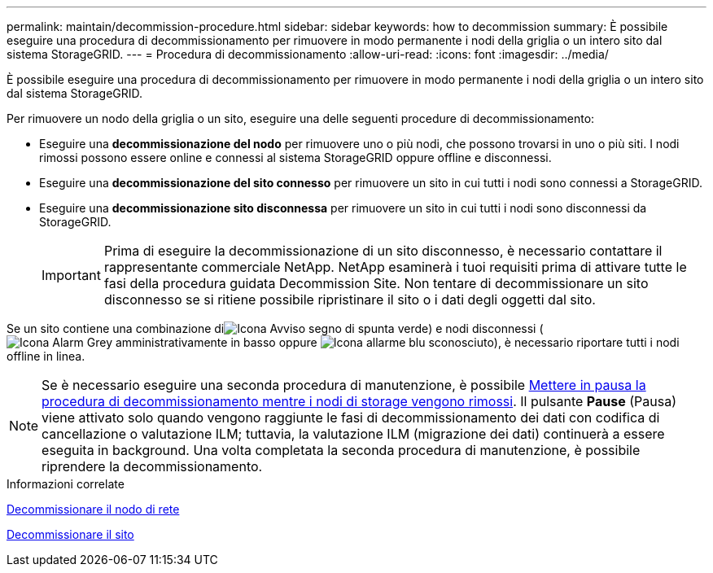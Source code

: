 ---
permalink: maintain/decommission-procedure.html 
sidebar: sidebar 
keywords: how to decommission 
summary: È possibile eseguire una procedura di decommissionamento per rimuovere in modo permanente i nodi della griglia o un intero sito dal sistema StorageGRID. 
---
= Procedura di decommissionamento
:allow-uri-read: 
:icons: font
:imagesdir: ../media/


[role="lead"]
È possibile eseguire una procedura di decommissionamento per rimuovere in modo permanente i nodi della griglia o un intero sito dal sistema StorageGRID.

Per rimuovere un nodo della griglia o un sito, eseguire una delle seguenti procedure di decommissionamento:

* Eseguire una *decommissionazione del nodo* per rimuovere uno o più nodi, che possono trovarsi in uno o più siti. I nodi rimossi possono essere online e connessi al sistema StorageGRID oppure offline e disconnessi.
* Eseguire una *decommissionazione del sito connesso* per rimuovere un sito in cui tutti i nodi sono connessi a StorageGRID.
* Eseguire una *decommissionazione sito disconnessa* per rimuovere un sito in cui tutti i nodi sono disconnessi da StorageGRID.
+

IMPORTANT: Prima di eseguire la decommissionazione di un sito disconnesso, è necessario contattare il rappresentante commerciale NetApp. NetApp esaminerà i tuoi requisiti prima di attivare tutte le fasi della procedura guidata Decommission Site. Non tentare di decommissionare un sito disconnesso se si ritiene possibile ripristinare il sito o i dati degli oggetti dal sito.



Se un sito contiene una combinazione diimage:../media/icon_alert_green_checkmark.png["Icona Avviso segno di spunta verde"]) e nodi disconnessi (image:../media/icon_alarm_gray_administratively_down.png["Icona Alarm Grey amministrativamente in basso"] oppure image:../media/icon_alarm_blue_unknown.png["Icona allarme blu sconosciuto"]), è necessario riportare tutti i nodi offline in linea.


NOTE: Se è necessario eseguire una seconda procedura di manutenzione, è possibile xref:pausing-and-resuming-decommission-process-for-storage-nodes.adoc[Mettere in pausa la procedura di decommissionamento mentre i nodi di storage vengono rimossi]. Il pulsante *Pause* (Pausa) viene attivato solo quando vengono raggiunte le fasi di decommissionamento dei dati con codifica di cancellazione o valutazione ILM; tuttavia, la valutazione ILM (migrazione dei dati) continuerà a essere eseguita in background. Una volta completata la seconda procedura di manutenzione, è possibile riprendere la decommissionamento.

.Informazioni correlate
xref:grid-node-decommissioning.adoc[Decommissionare il nodo di rete]

xref:site-decommissioning.adoc[Decommissionare il sito]
